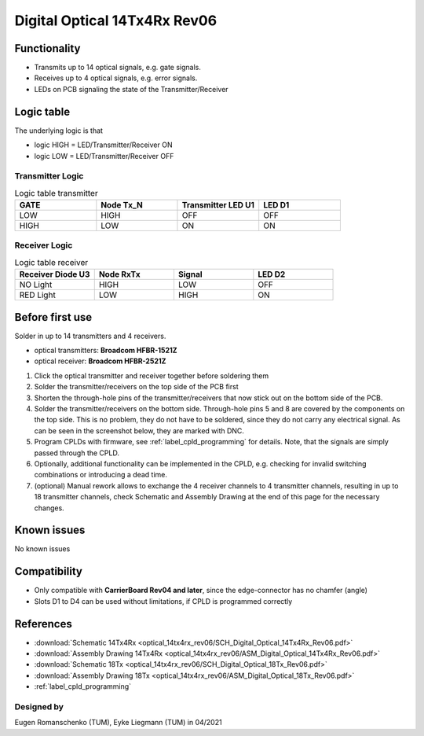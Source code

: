 .. _dig_optical_rev06:

==============================
Digital Optical 14Tx4Rx Rev06
==============================

.. image:: optical_14tx4rx_rev06/14TX4RX_Rev6.png
   :width: 600

Functionality
-------------
* Transmits up to 14 optical signals, e.g. gate signals. 
* Receives up to 4 optical signals, e.g. error signals. 
* LEDs on PCB signaling the state of the Transmitter/Receiver

Logic table
-----------
The underlying logic is that 

* logic HIGH = LED/Transmitter/Receiver ON
* logic LOW = LED/Transmitter/Receiver OFF

Transmitter Logic 
""""""""""""""""""

.. image:: optical_14tx4rx_rev06/sch_tx.jpg
   :width: 600
   
   
.. list-table:: Logic table transmitter 
   :widths: 25 25 25 25
   :header-rows: 1

   * - GATE
     - Node Tx_N
     - Transmitter LED U1
     - LED D1
   * - LOW
     - HIGH
     - OFF
     - OFF
   * - HIGH
     - LOW
     - ON
     - ON

Receiver Logic 
"""""""""""""""

.. image:: optical_14tx4rx_rev06/sch_rx.jpg
   :width: 800

.. list-table:: Logic table receiver 
   :widths: 25 25 25 25
   :header-rows: 1

   * - Receiver Diode U3
     - Node RxTx
     - Signal
     - LED D2
   * - NO Light
     - HIGH
     - LOW
     - OFF
   * - RED Light
     - LOW
     - HIGH
     - ON

Before first use
----------------
Solder in up to 14 transmitters and 4 receivers. 

* optical transmitters: **Broadcom HFBR-1521Z**
* optical receiver: **Broadcom HFBR-2521Z**

1. Click the optical transmitter and receiver together before soldering them
#. Solder the transmitter/receivers on the top side of the PCB first
#. Shorten the through-hole pins of the transmitter/receivers that now stick out on the bottom side of the PCB.
#. Solder the transmitter/receivers on the bottom side. Through-hole pins 5 and 8 are covered by the components on the top side. This is no problem, they do not have to be soldered, since they do not carry any electrical signal. As can be seen in the screenshot below, they are marked with DNC. 
#. Program CPLDs with firmware, see :ref:`label_cpld_programming` for details. Note, that the signals are simply passed through the CPLD. 
#. Optionally, additional functionality can be implemented in the CPLD, e.g. checking for invalid switching combinations or introducing a dead time.
#. (optional) Manual rework allows to exchange the 4 receiver channels to 4 transmitter channels, resulting in up to 18 transmitter channels, check Schematic and Assembly Drawing at the end of this page for the necessary changes.

.. image:: optical_14tx4rx_rev06/pcb_top_view_closeup.jpg
   :height: 250

.. image:: optical_14tx4rx_rev06/pcb_bot_view_closeup.jpg
   :height: 250

Known issues
------------
No known issues

Compatibility 
-------------
* Only compatible with **CarrierBoard Rev04 and later**, since the edge-connector has no chamfer (angle)
* Slots D1 to D4 can be used without limitations, if CPLD is programmed correctly


References
----------
* :download:`Schematic 14Tx4Rx <optical_14tx4rx_rev06/SCH_Digital_Optical_14Tx4Rx_Rev06.pdf>`
* :download:`Assembly Drawing 14Tx4Rx <optical_14tx4rx_rev06/ASM_Digital_Optical_14Tx4Rx_Rev06.pdf>`
* :download:`Schematic 18Tx <optical_14tx4rx_rev06/SCH_Digital_Optical_18Tx_Rev06.pdf>`
* :download:`Assembly Drawing 18Tx <optical_14tx4rx_rev06/ASM_Digital_Optical_18Tx_Rev06.pdf>`
* :ref:`label_cpld_programming`


Designed by 
"""""""""""""""
Eugen Romanschenko (TUM), Eyke Liegmann (TUM) in 04/2021
